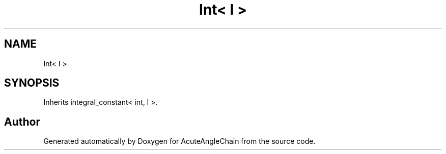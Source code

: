 .TH "Int< I >" 3 "Sun Jun 3 2018" "AcuteAngleChain" \" -*- nroff -*-
.ad l
.nh
.SH NAME
Int< I >
.SH SYNOPSIS
.br
.PP
.PP
Inherits integral_constant< int, I >\&.

.SH "Author"
.PP 
Generated automatically by Doxygen for AcuteAngleChain from the source code\&.
